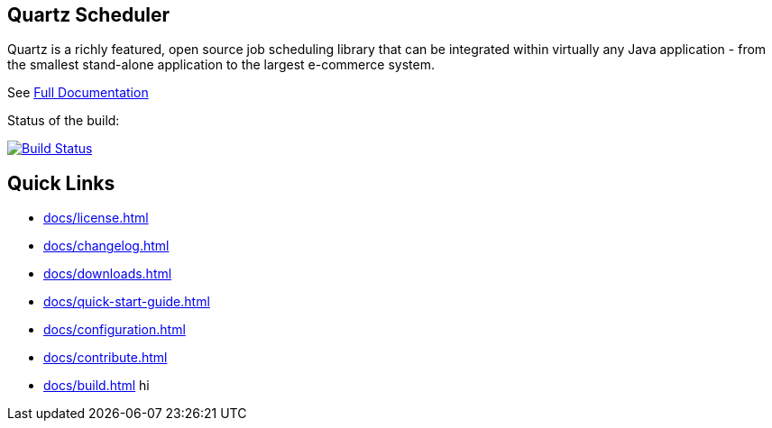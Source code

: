 == Quartz Scheduler

Quartz is a richly featured, open source job scheduling library that can be 
integrated within virtually any Java application - from the smallest stand-alone 
application to the largest e-commerce system.

See <<docs/index.adoc#,Full Documentation>>

Status of the build:
[link="https://dev.azure.com/TerracottaCI/quartz/_build/latest?definitionId=24"]
image::https://dev.azure.com/TerracottaCI/quartz/_apis/build/status/quartz-scheduler.quartz[Build Status]

== Quick Links

* <<docs/license.adoc#>>
* <<docs/changelog.adoc#>>
* <<docs/downloads.adoc#>>
* <<docs/quick-start-guide.adoc#>>
* <<docs/configuration.adoc#>>
* <<docs/contribute.adoc#>>
* <<docs/build.adoc#>>
hi
